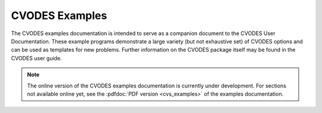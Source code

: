 ..
   -----------------------------------------------------------------------------
   SUNDIALS Copyright Start
   Copyright (c) 2025, Lawrence Livermore National Security,
   University of Maryland Baltimore County, and the SUNDIALS contributors.
   Copyright (c) 2013-2025, Lawrence Livermore National Security
   and Southern Methodist University.
   Copyright (c) 2002-2013, Lawrence Livermore National Security.
   All rights reserved.
   See the top-level LICENSE and NOTICE files for details.
   SPDX-License-Identifier: BSD-3-Clause
   SUNDIALS Copyright End
   -----------------------------------------------------------------------------

.. _CVODES.Examples:

***************
CVODES Examples
***************

The CVODES examples documentation is intended to serve as a companion document
to the CVODES User Documentation. These example programs demonstrate a large
variety (but not exhaustive set) of CVODES options and can be used as templates
for new problems. Further information on the CVODES package itself may be found
in the CVODES user guide.

.. note::

   The online version of the CVODES examples documentation is currently under
   development. For sections not available online yet, see the :pdfdoc:`PDF
   version <cvs_examples>` of the examples documentation.
